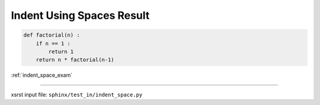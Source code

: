 .. meta::
   :keywords: indent_space_res, indent, using, spaces, result

.. index:: indent_space_res, indent, using, spaces, result

.. _indent_space_res:

==========================
Indent Using Spaces Result
==========================

.. code-block:: py

    def factorial(n) :
        if n == 1 :
            return 1
        return n * factorial(n-1)

:ref:`indent_space_exam`

----

xsrst input file: ``sphinx/test_in/indent_space.py``
